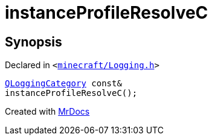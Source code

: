 [#instanceProfileResolveC]
= instanceProfileResolveC
:relfileprefix: 
:mrdocs:


== Synopsis

Declared in `&lt;https://github.com/PrismLauncher/PrismLauncher/blob/develop/minecraft/Logging.h#L26[minecraft&sol;Logging&period;h]&gt;`

[source,cpp,subs="verbatim,replacements,macros,-callouts"]
----
xref:QLoggingCategory.adoc[QLoggingCategory] const&
instanceProfileResolveC();
----



[.small]#Created with https://www.mrdocs.com[MrDocs]#
